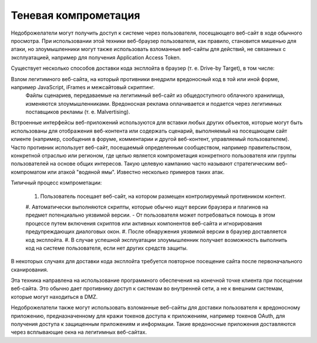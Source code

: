 
Теневая компрометация
----------------------------------------------

Недоброжелатели могут получить доступ к системе через пользователя, посещающего веб-сайт в ходе обычного просмотра. При использовании этой техники веб-браузер пользователя, как правило, становится мишенью для атаки, но злоумышленники могут также использовать взломанные веб-сайты для действий, не связанных с эксплуатацией, например для получения Application Access Token.

Существует несколько способов доставки кода эксплойта в браузер (т. е. Drive-by Target), в том числе:

Взлом легитимного веб-сайта, на который противники внедрили вредоносный код в той или иной форме, например JavaScript, iFrames и межсайтовый скриптинг.
 Файлы сценариев, передаваемые на легитимный веб-сайт из общедоступного облачного хранилища, изменяются злоумышленниками.
 Вредоносная реклама оплачивается и подается через легитимных поставщиков рекламы (т. е. Malvertising).
Встроенные интерфейсы веб-приложений используются для вставки любых других объектов, которые могут быть использованы для отображения веб-контента или содержать сценарий, выполняемый на посещающем сайт клиенте (например, сообщения в форуме, комментарии и другой веб-контент, управляемый пользователем).
Часто противник использует веб-сайт, посещаемый определенным сообществом, например правительством, конкретной отраслью или регионом, где целью является компрометация конкретного пользователя или группы пользователей на основе общих интересов. Такую целевую кампанию часто называют стратегическим веб-компроматом или атакой "водяной ямы". Известно несколько примеров таких атак.

Типичный процесс компрометации:

 #. Пользователь посещает веб-сайт, на котором размещен контролируемый противником контент.
 #. Автоматически выполняются скрипты, которые обычно ищут версии браузера и плагинов на предмет потенциально уязвимой версии.
 - От пользователя может потребоваться помощь в этом процессе путем включения скриптов или активных компонентов веб-сайта и игнорирования предупреждающих диалоговых окон.
 #. После обнаружения уязвимой версии в браузер доставляется код эксплойта.
 #. В случае успешной эксплуатации злоумышленник получает возможность выполнить код на системе пользователя, если нет других средств защиты.
 
В некоторых случаях для доставки кода эксплойта требуется повторное посещение сайта после первоначального сканирования.

Эта техника направлена на использование программного обеспечения на конечной точке клиента при посещении веб-сайта. Это обычно дает противнику доступ к системам во внутренней сети, а не к внешним системам, которые могут находиться в DMZ.

Недоброжелатели также могут использовать взломанные веб-сайты для доставки пользователя к вредоносному приложению, предназначенному для кражи токенов доступа к приложениям, например токенов OAuth, для получения доступа к защищенным приложениям и информации. Такие вредоносные приложения доставляются через всплывающие окна на легитимных веб-сайтах.